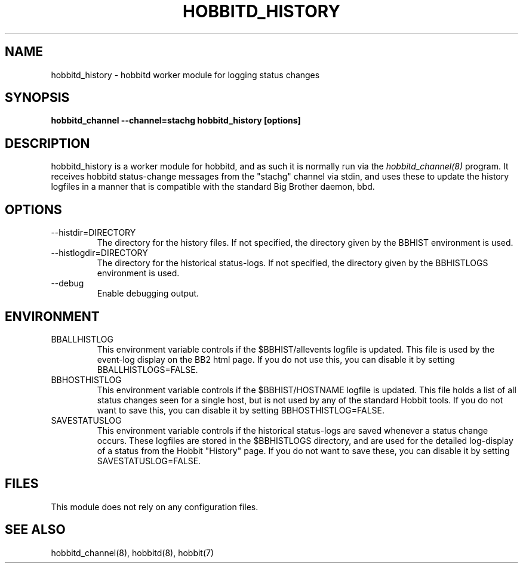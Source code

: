 .TH HOBBITD_HISTORY 8 "Version 4.2-beta-20060605:  5 Jun 2006" "Hobbit Monitor"
.SH NAME
hobbitd_history \- hobbitd worker module for logging status changes 
.SH SYNOPSIS
.B "hobbitd_channel --channel=stachg hobbitd_history [options]"

.SH DESCRIPTION
hobbitd_history is a worker module for hobbitd, and as such it is normally
run via the
.I hobbitd_channel(8)
program. It receives hobbitd status-change messages from the "stachg" 
channel via stdin, and uses these to update the history logfiles in a manner 
that is compatible with the standard Big Brother daemon, bbd.

.SH OPTIONS
.IP "--histdir=DIRECTORY"
The directory for the history files. If not specified, the
directory given by the BBHIST environment is used.

.IP "--histlogdir=DIRECTORY"
The directory for the historical status-logs. If not specified, the
directory given by the BBHISTLOGS environment is used.

.IP "--debug"
Enable debugging output.

.SH ENVIRONMENT
.IP BBALLHISTLOG
This environment variable controls if the $BBHIST/allevents
logfile is updated. This file is used by the event-log display on the
BB2 html page. If you do not use this, you can disable it by setting
BBALLHISTLOGS=FALSE.

.IP BBHOSTHISTLOG
This environment variable controls if the $BBHIST/HOSTNAME
logfile is updated. This file holds a list of all status changes seen
for a single host, but is not used by any of the standard Hobbit
tools. If you do not want to save this, you can disable it by setting
BBHOSTHISTLOG=FALSE.

.IP SAVESTATUSLOG
This environment variable controls if the historical
status-logs are saved whenever a status change occurs. These logfiles
are stored in the $BBHISTLOGS directory, and are used for the detailed
log-display of a status from the Hobbit "History" page. If you
do not want to save these, you can disable it by setting SAVESTATUSLOG=FALSE.

.SH FILES
This module does not rely on any configuration files.

.SH "SEE ALSO"
hobbitd_channel(8), hobbitd(8), hobbit(7)

